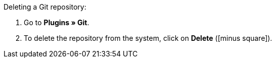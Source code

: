 :icons: font
:docinfodir: /workspace/manual-adoc
:docinfo1:

[.instruction]
Deleting a Git repository:

. Go to **Plugins » Git**.
. To delete the repository from the system, click on **Delete** (icon:minus-square[role=red]).